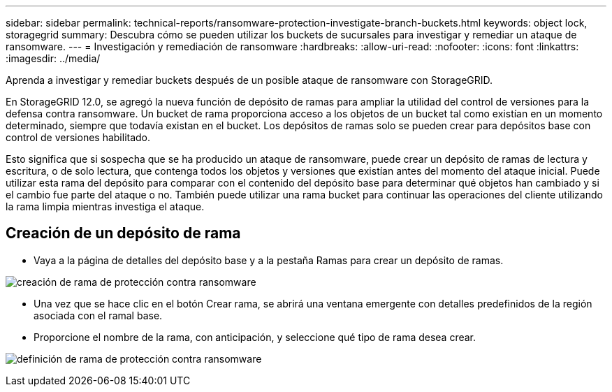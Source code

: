 ---
sidebar: sidebar 
permalink: technical-reports/ransomware-protection-investigate-branch-buckets.html 
keywords: object lock, storagegrid 
summary: Descubra cómo se pueden utilizar los buckets de sucursales para investigar y remediar un ataque de ransomware. 
---
= Investigación y remediación de ransomware
:hardbreaks:
:allow-uri-read: 
:nofooter: 
:icons: font
:linkattrs: 
:imagesdir: ../media/


[role="lead"]
Aprenda a investigar y remediar buckets después de un posible ataque de ransomware con StorageGRID.

En StorageGRID 12.0, se agregó la nueva función de depósito de ramas para ampliar la utilidad del control de versiones para la defensa contra ransomware.  Un bucket de rama proporciona acceso a los objetos de un bucket tal como existían en un momento determinado, siempre que todavía existan en el bucket.  Los depósitos de ramas solo se pueden crear para depósitos base con control de versiones habilitado.

Esto significa que si sospecha que se ha producido un ataque de ransomware, puede crear un depósito de ramas de lectura y escritura, o de solo lectura, que contenga todos los objetos y versiones que existían antes del momento del ataque inicial.  Puede utilizar esta rama del depósito para comparar con el contenido del depósito base para determinar qué objetos han cambiado y si el cambio fue parte del ataque o no.  También puede utilizar una rama bucket para continuar las operaciones del cliente utilizando la rama limpia mientras investiga el ataque.



== Creación de un depósito de rama

* Vaya a la página de detalles del depósito base y a la pestaña Ramas para crear un depósito de ramas.


image:ransomware/ransomware-protection-branch-create.png["creación de rama de protección contra ransomware"]

* Una vez que se hace clic en el botón Crear rama, se abrirá una ventana emergente con detalles predefinidos de la región asociada con el ramal base.
* Proporcione el nombre de la rama, con anticipación, y seleccione qué tipo de rama desea crear.


image:ransomware/ransomware-protection-branch-define.png["definición de rama de protección contra ransomware"]
